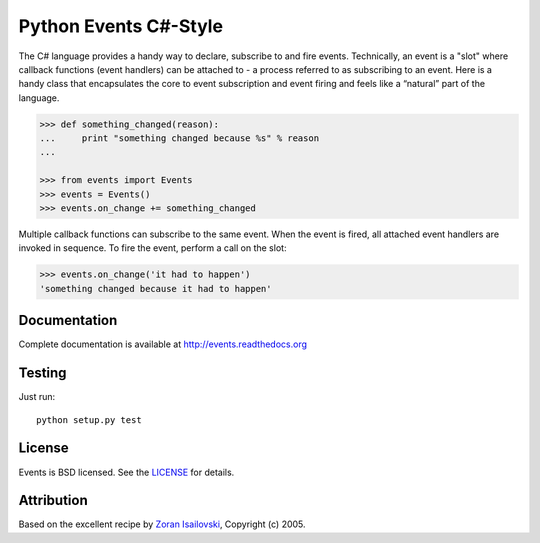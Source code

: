Python Events C#-Style
~~~~~~~~~~~~~~~~~~~~~~

The C# language provides a handy way to declare, subscribe to and fire
events. Technically, an event is a "slot" where callback functions (event
handlers) can be attached to - a process referred to as subscribing to an
event. Here is a handy class that encapsulates the core to event subscription
and event firing and feels like a “natural” part of the language. 
   
.. code-block:: pycon
 
    >>> def something_changed(reason):
    ...     print "something changed because %s" % reason
    ...

    >>> from events import Events
    >>> events = Events()
    >>> events.on_change += something_changed

Multiple callback functions can subscribe to the same event. When the event is
fired, all attached event handlers are invoked in sequence. To fire the event,
perform a call on the slot: 

.. code-block:: pycon

    >>> events.on_change('it had to happen')
    'something changed because it had to happen'

Documentation
-------------
Complete documentation is available at http://events.readthedocs.org

Testing
-------
Just run: ::

    python setup.py test

License
-------
Events is BSD licensed. See the LICENSE_ for details.

Attribution
-----------
Based on the excellent recipe by `Zoran Isailovski`_, Copyright (c) 2005.

.. _LICENSE: https://github.com/nicolaiarocci/events/blob/master/LICENSE 
.. _`Zoran Isailovski`: http://code.activestate.com/recipes/410686/
